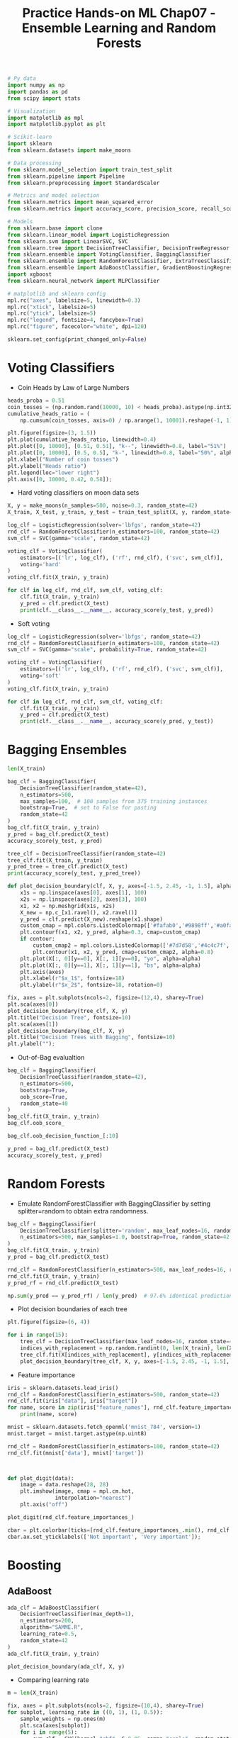 #+TITLE: Practice Hands-on ML Chap07 - Ensemble Learning and Random Forests

#+begin_src jupyter-python
# Py data
import numpy as np
import pandas as pd
from scipy import stats

# Visualization
import matplotlib as mpl
import matplotlib.pyplot as plt

# Scikit-learn
import sklearn
from sklearn.datasets import make_moons

# Data processing
from sklearn.model_selection import train_test_split
from sklearn.pipeline import Pipeline
from sklearn.preprocessing import StandardScaler

# Metrics and model selection
from sklearn.metrics import mean_squared_error
from sklearn.metrics import accuracy_score, precision_score, recall_score, f1_score

# Models
from sklearn.base import clone
from sklearn.linear_model import LogisticRegression
from sklearn.svm import LinearSVC, SVC
from sklearn.tree import DecisionTreeClassifier, DecisionTreeRegressor
from sklearn.ensemble import VotingClassifier, BaggingClassifier
from sklearn.ensemble import RandomForestClassifier, ExtraTreesClassifier
from sklearn.ensemble import AdaBoostClassifier, GradientBoostingRegressor
import xgboost
from sklearn.neural_network import MLPClassifier

# matplotlib and sklearn config
mpl.rc("axes", labelsize=5, linewidth=0.3)
mpl.rc("xtick", labelsize=5)
mpl.rc("ytick", labelsize=5)
mpl.rc("legend", fontsize=4, fancybox=True)
mpl.rc("figure", facecolor="white", dpi=120)

sklearn.set_config(print_changed_only=False)
#+end_src

#+RESULTS:


* Voting Classifiers

- Coin Heads by Law of Large Numbers

#+begin_src jupyter-python
heads_proba = 0.51
coin_tosses = (np.random.rand(10000, 10) < heads_proba).astype(np.int32)
cumulative_heads_ratio = (
    np.cumsum(coin_tosses, axis=0) / np.arange(1, 10001).reshape(-1, 1))

plt.figure(figsize=(3, 1.5))
plt.plot(cumulative_heads_ratio, linewidth=0.4)
plt.plot([0, 10000], [0.51, 0.51], "k--", linewidth=0.8, label="51%")
plt.plot([0, 10000], [0.5, 0.5], "k-", linewidth=0.8, label="50%", alpha=0.5)
plt.xlabel("Number of coin tosses")
plt.ylabel("Heads ratio")
plt.legend(loc="lower right")
plt.axis([0, 10000, 0.42, 0.58]);
#+end_src

#+RESULTS:
[[file:./.ob-jupyter/0a34cf3e62a18c2fb4b9548b37d1793b04917bed.png]]

- Hard voting classifiers on moon data sets

#+begin_src jupyter-python
X, y = make_moons(n_samples=500, noise=0.3, random_state=42)
X_train, X_test, y_train, y_test = train_test_split(X, y, random_state=42)
#+end_src

#+RESULTS:

#+begin_src jupyter-python
log_clf = LogisticRegression(solver='lbfgs', random_state=42)
rnd_clf = RandomForestClassifier(n_estimators=100, random_state=42)
svm_clf = SVC(gamma="scale", random_state=42)

voting_clf = VotingClassifier(
    estimators=[('lr', log_clf), ('rf', rnd_clf), ('svc', svm_clf)],
    voting='hard'
)
voting_clf.fit(X_train, y_train)
#+end_src

#+RESULTS:
#+begin_example
VotingClassifier(estimators=[('lr',
                              LogisticRegression(C=1.0, class_weight=None,
                                                 dual=False, fit_intercept=True,
                                                 intercept_scaling=1,
                                                 l1_ratio=None, max_iter=100,
                                                 multi_class='auto',
                                                 n_jobs=None, penalty='l2',
                                                 random_state=42,
                                                 solver='lbfgs', tol=0.0001,
                                                 verbose=0, warm_start=False)),
                             ('rf',
                              RandomForestClassifier(bootstrap=True,
                                                     ccp_alpha=0.0,
                                                     class_weight=None,
                                                     crit...
                                                     random_state=42, verbose=0,
                                                     warm_start=False)),
                             ('svc',
                              SVC(C=1.0, break_ties=False, cache_size=200,
                                  class_weight=None, coef0=0.0,
                                  decision_function_shape='ovr', degree=3,
                                  gamma='scale', kernel='rbf', max_iter=-1,
                                  probability=False, random_state=42,
                                  shrinking=True, tol=0.001, verbose=False))],
                 flatten_transform=True, n_jobs=None, verbose=False,
                 voting='hard', weights=None)
#+end_example

#+begin_src jupyter-python
for clf in log_clf, rnd_clf, svm_clf, voting_clf:
    clf.fit(X_train, y_train)
    y_pred = clf.predict(X_test)
    print(clf.__class__.__name__, accuracy_score(y_test, y_pred))
#+end_src

#+RESULTS:
: LogisticRegression 0.864
: RandomForestClassifier 0.896
: SVC 0.896
: VotingClassifier 0.912

- Soft voting

#+begin_src jupyter-python
log_clf = LogisticRegression(solver='lbfgs', random_state=42)
rnd_clf = RandomForestClassifier(n_estimators=100, random_state=42)
svm_clf = SVC(gamma="scale", probability=True, random_state=42)

voting_clf = VotingClassifier(
    estimators=[('lr', log_clf), ('rf', rnd_clf), ('svc', svm_clf)],
    voting='soft'
)
voting_clf.fit(X_train, y_train)
#+end_src

#+RESULTS:
#+begin_example
VotingClassifier(estimators=[('lr',
                              LogisticRegression(C=1.0, class_weight=None,
                                                 dual=False, fit_intercept=True,
                                                 intercept_scaling=1,
                                                 l1_ratio=None, max_iter=100,
                                                 multi_class='auto',
                                                 n_jobs=None, penalty='l2',
                                                 random_state=42,
                                                 solver='lbfgs', tol=0.0001,
                                                 verbose=0, warm_start=False)),
                             ('rf',
                              RandomForestClassifier(bootstrap=True,
                                                     ccp_alpha=0.0,
                                                     class_weight=None,
                                                     crit...
                                                     random_state=42, verbose=0,
                                                     warm_start=False)),
                             ('svc',
                              SVC(C=1.0, break_ties=False, cache_size=200,
                                  class_weight=None, coef0=0.0,
                                  decision_function_shape='ovr', degree=3,
                                  gamma='scale', kernel='rbf', max_iter=-1,
                                  probability=True, random_state=42,
                                  shrinking=True, tol=0.001, verbose=False))],
                 flatten_transform=True, n_jobs=None, verbose=False,
                 voting='soft', weights=None)
#+end_example

#+begin_src jupyter-python
for clf in log_clf, rnd_clf, svm_clf, voting_clf:
    clf.fit(X_train, y_train)
    y_pred = clf.predict(X_test)
    print(clf.__class__.__name__, accuracy_score(y_pred, y_test))
#+end_src

#+RESULTS:
: LogisticRegression 0.864
: RandomForestClassifier 0.896
: SVC 0.896
: VotingClassifier 0.92


* Bagging Ensembles

#+begin_src jupyter-python
len(X_train)
#+end_src

#+RESULTS:
: 375

#+begin_src jupyter-python
bag_clf = BaggingClassifier(
    DecisionTreeClassifier(random_state=42),
    n_estimators=500,
    max_samples=100,  # 100 samples from 375 training instances
    bootstrap=True,  # set to False for pasting
    random_state=42
)
bag_clf.fit(X_train, y_train)
y_pred = bag_clf.predict(X_test)
accuracy_score(y_test, y_pred)
#+end_src

#+RESULTS:
: 0.904

#+begin_src jupyter-python
tree_clf = DecisionTreeClassifier(random_state=42)
tree_clf.fit(X_train, y_train)
y_pred_tree = tree_clf.predict(X_test)
print(accuracy_score(y_test, y_pred_tree))
#+end_src

#+RESULTS:
: 0.856

#+begin_src jupyter-python
def plot_decision_boundary(clf, X, y, axes=[-1.5, 2.45, -1, 1.5], alpha=0.5, contour=True):
    x1s = np.linspace(axes[0], axes[1], 100)
    x2s = np.linspace(axes[2], axes[3], 100)
    x1, x2 = np.meshgrid(x1s, x2s)
    X_new = np.c_[x1.ravel(), x2.ravel()]
    y_pred = clf.predict(X_new).reshape(x1.shape)
    custom_cmap = mpl.colors.ListedColormap(['#fafab0','#9898ff','#a0faa0'])
    plt.contourf(x1, x2, y_pred, alpha=0.3, cmap=custom_cmap)
    if contour:
        custom_cmap2 = mpl.colors.ListedColormap(['#7d7d58','#4c4c7f','#507d50'])
        plt.contour(x1, x2, y_pred, cmap=custom_cmap2, alpha=0.8)
    plt.plot(X[:, 0][y==0], X[:, 1][y==0], "yo", alpha=alpha)
    plt.plot(X[:, 0][y==1], X[:, 1][y==1], "bs", alpha=alpha)
    plt.axis(axes)
    plt.xlabel(r"$x_1$", fontsize=18)
    plt.ylabel(r"$x_2$", fontsize=18, rotation=0)

fix, axes = plt.subplots(ncols=2, figsize=(12,4), sharey=True)
plt.sca(axes[0])
plot_decision_boundary(tree_clf, X, y)
plt.title("Decision Tree", fontsize=10)
plt.sca(axes[1])
plot_decision_boundary(bag_clf, X, y)
plt.title("Decision Trees with Bagging", fontsize=10)
plt.ylabel("");
#+end_src

#+RESULTS:
[[file:./.ob-jupyter/abdbd3e4721afb9f6bb742bfe1341e996978eaa5.png]]


- Out-of-Bag evalualtion

#+begin_src jupyter-python
bag_clf = BaggingClassifier(
    DecisionTreeClassifier(random_state=42),
    n_estimators=500,
    bootstrap=True,
    oob_score=True,
    random_state=40
)
bag_clf.fit(X_train, y_train)
bag_clf.oob_score_
#+end_src

#+RESULTS:
: 0.8986666666666666

#+begin_src jupyter-python
bag_clf.oob_decision_function_[:10]
#+end_src

#+RESULTS:
: array([[0.32275132, 0.67724868],
:        [0.34117647, 0.65882353],
:        [1.        , 0.        ],
:        [0.        , 1.        ],
:        [0.        , 1.        ],
:        [0.09497207, 0.90502793],
:        [0.31147541, 0.68852459],
:        [0.01754386, 0.98245614],
:        [0.97109827, 0.02890173],
:        [0.97765363, 0.02234637]])

#+begin_src jupyter-python
y_pred = bag_clf.predict(X_test)
accuracy_score(y_test, y_pred)
#+end_src

#+RESULTS:
: 0.912

* Random Forests

- Emulate RandomForestClassifier with BaggingClassifier by setting splitter=random to obtain extra randomness.

#+begin_src jupyter-python
bag_clf = BaggingClassifier(
    DecisionTreeClassifier(splitter='random', max_leaf_nodes=16, random_state=42),
    n_estimators=500, max_samples=1.0, bootstrap=True, random_state=42
)
bag_clf.fit(X_train, y_train)
y_pred = bag_clf.predict(X_test)

rnd_clf = RandomForestClassifier(n_estimators=500, max_leaf_nodes=16, random_state=42)
rnd_clf.fit(X_train, y_train)
y_pred_rf = rnd_clf.predict(X_test)

np.sum(y_pred == y_pred_rf) / len(y_pred)  # 97.6% identical predictions
#+end_src

#+RESULTS:
: 0.976

- Plot decision boundaries of each tree

#+begin_src jupyter-python
plt.figure(figsize=(6, 4))

for i in range(15):
    tree_clf = DecisionTreeClassifier(max_leaf_nodes=16, random_state=42 + i)
    indices_with_replacement = np.random.randint(0, len(X_train), len(X_train))
    tree_clf.fit(X[indices_with_replacement], y[indices_with_replacement])
    plot_decision_boundary(tree_clf, X, y, axes=[-1.5, 2.45, -1, 1.5], alpha=0.02, contour=False)
#+end_src

#+RESULTS:
[[file:./.ob-jupyter/ce40e61212278e59b44dd9755125cc28fd67808b.png]]


- Feature importance

#+begin_src jupyter-python
iris = sklearn.datasets.load_iris()
rnd_clf = RandomForestClassifier(n_estimators=500, random_state=42)
rnd_clf.fit(iris["data"], iris["target"])
for name, score in zip(iris["feature_names"], rnd_clf.feature_importances_):
    print(name, score)
#+end_src

#+RESULTS:
: sepal length (cm) 0.11249225099876375
: sepal width (cm) 0.02311928828251033
: petal length (cm) 0.4410304643639577
: petal width (cm) 0.4233579963547682

#+begin_src jupyter-python
mnist = sklearn.datasets.fetch_openml('mnist_784', version=1)
mnist.target = mnist.target.astype(np.uint8)
#+end_src

#+RESULTS:

#+begin_src jupyter-python
rnd_clf = RandomForestClassifier(n_estimators=100, random_state=42)
rnd_clf.fit(mnist['data'], mnist['target'])
#+end_src

#+RESULTS:
: RandomForestClassifier(bootstrap=True, ccp_alpha=0.0, class_weight=None,
:                        criterion='gini', max_depth=None, max_features='auto',
:                        max_leaf_nodes=None, max_samples=None,
:                        min_impurity_decrease=0.0, min_impurity_split=None,
:                        min_samples_leaf=1, min_samples_split=2,
:                        min_weight_fraction_leaf=0.0, n_estimators=100,
:                        n_jobs=None, oob_score=False, random_state=42, verbose=0,
:                        warm_start=False)

#+begin_src jupyter-python


def plot_digit(data):
    image = data.reshape(28, 28)
    plt.imshow(image, cmap = mpl.cm.hot,
               interpolation="nearest")
    plt.axis("off")

plot_digit(rnd_clf.feature_importances_)

cbar = plt.colorbar(ticks=[rnd_clf.feature_importances_.min(), rnd_clf.feature_importances_.max()])
cbar.ax.set_yticklabels(['Not important', 'Very important']);
#+end_src

#+RESULTS:
[[file:./.ob-jupyter/fac268a5ee6b1d580067e43f0261f8c21d9ba90c.png]]


* Boosting

** AdaBoost

#+begin_src jupyter-python
ada_clf = AdaBoostClassifier(
    DecisionTreeClassifier(max_depth=1),
    n_estimators=200,
    algorithm="SAMME.R",
    learning_rate=0.5,
    random_state=42
)
ada_clf.fit(X_train, y_train)
#+end_src

#+RESULTS:
#+begin_example
AdaBoostClassifier(algorithm='SAMME.R',
                   base_estimator=DecisionTreeClassifier(ccp_alpha=0.0,
                                                         class_weight=None,
                                                         criterion='gini',
                                                         max_depth=1,
                                                         max_features=None,
                                                         max_leaf_nodes=None,
                                                         min_impurity_decrease=0.0,
                                                         min_impurity_split=None,
                                                         min_samples_leaf=1,
                                                         min_samples_split=2,
                                                         min_weight_fraction_leaf=0.0,
                                                         random_state=None,
                                                         splitter='best'),
                   learning_rate=0.5, n_estimators=200, random_state=42)
#+end_example

#+begin_src jupyter-python
plot_decision_boundary(ada_clf, X, y)
#+end_src

#+RESULTS:
[[file:./.ob-jupyter/c453da76c7428661f89f52aa750c965002b9f772.png]]


- Comparing learning rate

#+begin_src jupyter-python
m = len(X_train)

fix, axes = plt.subplots(ncols=2, figsize=(10,4), sharey=True)
for subplot, learning_rate in ((0, 1), (1, 0.5)):
    sample_weights = np.ones(m)
    plt.sca(axes[subplot])
    for i in range(5):
        svm_clf = SVC(kernel="rbf", C=0.05, gamma="scale", random_state=42)
        svm_clf.fit(X_train, y_train, sample_weight=sample_weights)
        y_pred = svm_clf.predict(X_train)
        sample_weights[y_pred != y_train] *= (1 + learning_rate)
        plot_decision_boundary(svm_clf, X, y, alpha=0.2)
        plt.title("learning_rate = {}".format(learning_rate), fontsize=16)
    if subplot == 0:
        plt.text(-0.7, -0.65, "1", fontsize=14)
        plt.text(-0.6, -0.10, "2", fontsize=14)
        plt.text(-0.5,  0.10, "3", fontsize=14)
        plt.text(-0.4,  0.55, "4", fontsize=14)
        plt.text(-0.3,  0.90, "5", fontsize=14)
    else:
        plt.ylabel("")
#+end_src

#+RESULTS:
[[file:./.ob-jupyter/f26293d2b50baf98cd5c7181e11b916c963c7fb5.png]]


** Gradient Boosting

*** Boosting process

#+begin_src jupyter-python
np.random.seed(42)
X = np.random.rand(100, 1) - 0.5
y = 3*X[:, 0]**2 + 0.05 * np.random.randn(100)

tree_reg1 = DecisionTreeRegressor(max_depth=2, random_state=42)
tree_reg1.fit(X, y)
#+end_src

#+RESULTS:
: DecisionTreeRegressor(ccp_alpha=0.0, criterion='mse', max_depth=2,
:                       max_features=None, max_leaf_nodes=None,
:                       min_impurity_decrease=0.0, min_impurity_split=None,
:                       min_samples_leaf=1, min_samples_split=2,
:                       min_weight_fraction_leaf=0.0, random_state=42,
:                       splitter='best')

#+begin_src jupyter-python
y2 = y - tree_reg1.predict(X)
tree_reg2 = DecisionTreeRegressor(max_depth=2, random_state=42)
tree_reg2.fit(X, y2)
#+end_src

#+RESULTS:
: DecisionTreeRegressor(ccp_alpha=0.0, criterion='mse', max_depth=2,
:                       max_features=None, max_leaf_nodes=None,
:                       min_impurity_decrease=0.0, min_impurity_split=None,
:                       min_samples_leaf=1, min_samples_split=2,
:                       min_weight_fraction_leaf=0.0, random_state=42,
:                       splitter='best')

#+begin_src jupyter-python
y3 = y2 - tree_reg2.predict(X)
tree_reg3 = DecisionTreeRegressor(max_depth=2, random_state=42)
tree_reg3.fit(X, y3)
#+end_src

#+RESULTS:
: DecisionTreeRegressor(ccp_alpha=0.0, criterion='mse', max_depth=2,
:                       max_features=None, max_leaf_nodes=None,
:                       min_impurity_decrease=0.0, min_impurity_split=None,
:                       min_samples_leaf=1, min_samples_split=2,
:                       min_weight_fraction_leaf=0.0, random_state=42,
:                       splitter='best')

#+begin_src jupyter-python
X_new = np.array([[0.8]])
y_pred = sum(tree.predict(X_new) for tree in (tree_reg1, tree_reg2, tree_reg3))
y_pred
#+end_src

#+RESULTS:
: array([0.75026781])

#+begin_src jupyter-python
def plot_predictions(regressors, X, y, axes, label=None, style="r-", data_style="b.", data_label=None):
    x1 = np.linspace(axes[0], axes[1], 500)
    y_pred = sum(regressor.predict(x1.reshape(-1, 1)) for regressor in regressors)
    plt.plot(X[:, 0], y, data_style, label=data_label)
    plt.plot(x1, y_pred, style, linewidth=2, label=label)
    if label or data_label:
        plt.legend(loc="upper center", fontsize=16)
    plt.axis(axes)

plt.figure(figsize=(11,11))

plt.subplot(321)
plot_predictions([tree_reg1], X, y, axes=[-0.5, 0.5, -0.1, 0.8], label="$h_1(x_1)$", style="g-", data_label="Training set")
plt.ylabel("$y$", fontsize=16, rotation=0)
plt.title("Residuals and tree predictions", fontsize=16)

plt.subplot(322)
plot_predictions([tree_reg1], X, y, axes=[-0.5, 0.5, -0.1, 0.8], label="$h(x_1) = h_1(x_1)$", data_label="Training set")
plt.ylabel("$y$", fontsize=16, rotation=0)
plt.title("Ensemble predictions", fontsize=16)

plt.subplot(323)
plot_predictions([tree_reg2], X, y2, axes=[-0.5, 0.5, -0.5, 0.5], label="$h_2(x_1)$", style="g-", data_style="k+", data_label="Residuals")
plt.ylabel("$y - h_1(x_1)$", fontsize=16)

plt.subplot(324)
plot_predictions([tree_reg1, tree_reg2], X, y, axes=[-0.5, 0.5, -0.1, 0.8], label="$h(x_1) = h_1(x_1) + h_2(x_1)$")
plt.ylabel("$y$", fontsize=16, rotation=0)

plt.subplot(325)
plot_predictions([tree_reg3], X, y3, axes=[-0.5, 0.5, -0.5, 0.5], label="$h_3(x_1)$", style="g-", data_style="k+")
plt.ylabel("$y - h_1(x_1) - h_2(x_1)$", fontsize=16)
plt.xlabel("$x_1$", fontsize=16)

plt.subplot(326)
plot_predictions([tree_reg1, tree_reg2, tree_reg3], X, y, axes=[-0.5, 0.5, -0.1, 0.8], label="$h(x_1) = h_1(x_1) + h_2(x_1) + h_3(x_1)$")
plt.xlabel("$x_1$", fontsize=16)
plt.ylabel("$y$", fontsize=16, rotation=0);
#+end_src

#+RESULTS:
[[file:./.ob-jupyter/086c62a223f6602924b22fa78b32576f69515686.png]]


*** Too few and too many estimators - Underfitting vs. Overfitting

#+begin_src jupyter-python
gbrt = GradientBoostingRegressor(max_depth=2, n_estimators=3, learning_rate=1.0, random_state=42)
gbrt.fit(X, y)

gbrt_slow = GradientBoostingRegressor(max_depth=2, n_estimators=200, learning_rate=0.1, random_state=42)
gbrt_slow.fit(X, y);
#+end_src

#+RESULTS:

#+begin_src jupyter-python
fix, axes = plt.subplots(ncols=2, figsize=(10,4), sharey=True)

plt.sca(axes[0])
plot_predictions([gbrt], X, y, axes=[-0.5, 0.5, -0.1, 0.8], label="Ensemble predictions")
plt.title("learning_rate={}, n_estimators={}".format(gbrt.learning_rate, gbrt.n_estimators), fontsize=14)
plt.xlabel("$x_1$", fontsize=16)
plt.ylabel("$y$", fontsize=16, rotation=0)

plt.sca(axes[1])
plot_predictions([gbrt_slow], X, y, axes=[-0.5, 0.5, -0.1, 0.8])
plt.title("learning_rate={}, n_estimators={}".format(gbrt_slow.learning_rate, gbrt_slow.n_estimators), fontsize=14)
plt.xlabel("$x_1$", fontsize=16);
#+end_src

#+RESULTS:
[[file:./.ob-jupyter/ab1a315b8d179d51900c2d007f237968f881cb14.png]]


** Gradient Boosting with Early Stopping

#+begin_src jupyter-python
X_train, X_val, y_train, y_val = train_test_split(X, y, random_state=49)

gbrt = GradientBoostingRegressor(max_depth=2, n_estimators=120, random_state=42)
gbrt.fit(X_train, y_train)

errors = [mean_squared_error(y_val, y_pred)
          for y_pred in gbrt.staged_predict(X_val)]
bst_n_estimators = np.argmin(errors) + 1

gbrt_best = GradientBoostingRegressor(max_depth=2, n_estimators=bst_n_estimators, random_state=42)
gbrt_best.fit(X_train, y_train)
#+end_src

#+RESULTS:
: GradientBoostingRegressor(alpha=0.9, ccp_alpha=0.0, criterion='friedman_mse',
:                           init=None, learning_rate=0.1, loss='ls', max_depth=2,
:                           max_features=None, max_leaf_nodes=None,
:                           min_impurity_decrease=0.0, min_impurity_split=None,
:                           min_samples_leaf=1, min_samples_split=2,
:                           min_weight_fraction_leaf=0.0, n_estimators=56,
:                           n_iter_no_change=None, random_state=42, subsample=1.0,
:                           tol=0.0001, validation_fraction=0.1, verbose=0,
:                           warm_start=False)

#+begin_src jupyter-python
min_error = np.min(errors)
#+end_src

#+RESULTS:

#+begin_src jupyter-python
plt.figure(figsize=(10, 4))

plt.subplot(121)
plt.plot(errors, "b.-")
plt.plot([bst_n_estimators, bst_n_estimators], [0, min_error], "k--")
plt.plot([0, 120], [min_error, min_error], "k--")
plt.plot(bst_n_estimators, min_error, "ko")
plt.text(bst_n_estimators, min_error*1.2, "Minimum", ha="center", fontsize=14)
plt.axis([0, 120, 0, 0.01])
plt.xlabel("Number of trees")
plt.ylabel("Error", fontsize=16)
plt.title("Validation error", fontsize=14)

plt.subplot(122)
plot_predictions([gbrt_best], X, y, axes=[-0.5, 0.5, -0.1, 0.8])
plt.title("Best model (%d trees)" % bst_n_estimators, fontsize=14)
plt.ylabel("$y$", fontsize=16, rotation=0)
plt.xlabel("$x_1$", fontsize=16);
#+end_src

#+RESULTS:
[[file:./.ob-jupyter/658bb04bece94bb0af92d34c530286da58d44cbf.png]]

- Early stopping with warm start

#+begin_src jupyter-python
gbrt = GradientBoostingRegressor(max_depth=2, warm_start=True, random_state=42)

min_val_error = float("inf")
error_going_up = 0
for n_estimators in range(1, 120):
    gbrt.n_estimators = n_estimators
    gbrt.fit(X_train, y_train)
    y_pred = gbrt.predict(X_val)
    val_error = mean_squared_error(y_val, y_pred)
    if val_error < min_val_error:
        min_val_error = val_error
        error_going_up = 0
    else:
        error_going_up += 1
        if error_going_up == 5:
            break  # early stopping

print(gbrt.n_estimators)
print("Minimum validation MSE: ", min_val_error)
#+end_src

#+RESULTS:
: 61
: Minimum validation MSE:  0.002712853325235463

** Using XGBoost

#+begin_src jupyter-python
xgb_reg = xgboost.XGBRegressor(random_state=42)
xgb_reg.fit(X_train, y_train)
y_pred = xgb_reg.predict(X_val)
val_error = mean_squared_error(y_val, y_pred)
print("Validation MSE:", val_error)
#+end_src

#+RESULTS:
: Validation MSE: 0.004000408205406276

#+begin_src jupyter-python
xgb_reg.fit(X_train, y_train, eval_set=[(X_val, y_val)], early_stopping_rounds=2)
y_pred = xgb_reg.predict(X_val)
val_error = mean_squared_error(y_val, y_pred)  # Not shown
print("Validation MSE:", val_error)            # Not shown
#+end_src

#+RESULTS:
#+begin_example
[0]	validation_0-rmse:0.22834
[1]	validation_0-rmse:0.16224
[2]	validation_0-rmse:0.11843
[3]	validation_0-rmse:0.08760
[4]	validation_0-rmse:0.06848
[5]	validation_0-rmse:0.05709
[6]	validation_0-rmse:0.05297
[7]	validation_0-rmse:0.05129
[8]	validation_0-rmse:0.05155
Validation MSE: 0.002630868681577655
#+end_example

#+begin_src jupyter-python
%timeit xgboost.XGBRegressor().fit(X_train, y_train)
#+end_src

#+RESULTS:
: 22.4 ms ± 2.55 ms per loop (mean ± std. dev. of 7 runs, 10 loops each)

#+begin_src jupyter-python
%timeit GradientBoostingRegressor().fit(X_train, y_train)
#+end_src

#+RESULTS:
: 11.9 ms ± 51.9 µs per loop (mean ± std. dev. of 7 runs, 100 loops each)


* Exercises

** 8. Voting Classifier

*** Load the MNIST data and split it into a training set, a validation set, and a test set (e.g., use 50,000 instances for training, 10,000 for validation, and 10,000 for testing).

#+begin_src jupyter-python
X_train, X_test, y_train, y_test = train_test_split(mnist.data, mnist.target, test_size=10000, random_state=42)
X_train, X_val, y_train, y_val = train_test_split(X_train, y_train, test_size=10000, random_state=42)
#+end_src

#+RESULTS:

*** Then train various classifiers, such as a Random Forest classifier, an Extra-Trees classifier, and an SVM.

#+begin_src jupyter-python
random_forest_clf = RandomForestClassifier(n_estimators=100, random_state=42)
extra_tree_clf = ExtraTreesClassifier(n_estimators=100, random_state=42)
svm_clf = LinearSVC(random_state=42)
mlp_clf = MLPClassifier(random_state=42)

estimators = [random_forest_clf, extra_tree_clf, svm_clf, mlp_clf]
for est in estimators:
    print("Training the", est)
    est.fit(X_train, y_train)
#+end_src

#+RESULTS:
#+begin_example
Training the RandomForestClassifier(bootstrap=True, ccp_alpha=0.0, class_weight=None,
                       criterion='gini', max_depth=None, max_features='auto',
                       max_leaf_nodes=None, max_samples=None,
                       min_impurity_decrease=0.0, min_impurity_split=None,
                       min_samples_leaf=1, min_samples_split=2,
                       min_weight_fraction_leaf=0.0, n_estimators=100,
                       n_jobs=None, oob_score=False, random_state=42, verbose=0,
                       warm_start=False)
Training the ExtraTreesClassifier(bootstrap=False, ccp_alpha=0.0, class_weight=None,
                     criterion='gini', max_depth=None, max_features='auto',
                     max_leaf_nodes=None, max_samples=None,
                     min_impurity_decrease=0.0, min_impurity_split=None,
                     min_samples_leaf=1, min_samples_split=2,
                     min_weight_fraction_leaf=0.0, n_estimators=100,
                     n_jobs=None, oob_score=False, random_state=42, verbose=0,
                     warm_start=False)
Training the LinearSVC(C=1.0, class_weight=None, dual=True, fit_intercept=True,
          intercept_scaling=1, loss='squared_hinge', max_iter=1000,
          multi_class='ovr', penalty='l2', random_state=42, tol=0.0001,
          verbose=0)
/home/ning/apps/conda/envs/ds/lib/python3.8/site-packages/sklearn/svm/_base.py:985: ConvergenceWarning: Liblinear failed to converge, increase the number of iterations.
  warnings.warn("Liblinear failed to converge, increase "
Training the MLPClassifier(activation='relu', alpha=0.0001, batch_size='auto', beta_1=0.9,
              beta_2=0.999, early_stopping=False, epsilon=1e-08,
              hidden_layer_sizes=(100,), learning_rate='constant',
              learning_rate_init=0.001, max_fun=15000, max_iter=200,
              momentum=0.9, n_iter_no_change=10, nesterovs_momentum=True,
              power_t=0.5, random_state=42, shuffle=True, solver='adam',
              tol=0.0001, validation_fraction=0.1, verbose=False,
              warm_start=False)
#+end_example

#+begin_src jupyter-python
for est in estimators:
    print(est.__class__.__name__, est.score(X_val, y_val))
#+end_src

#+RESULTS:
: RandomForestClassifier 0.9692
: ExtraTreesClassifier 0.9715
: LinearSVC 0.8695
: MLPClassifier 0.9623

*** Next, try to combine them into an ensemble that outperforms them all on the validation set, using a soft or hard voting classifier.

#+begin_src jupyter-python
named_estimators = [
    ("random_forest_clf", random_forest_clf),
    ("extra_trees_clf", extra_tree_clf),
    ("svm_clf", svm_clf),
    ("mlp_clf", mlp_clf),
]
voting_clf = VotingClassifier(named_estimators)
voting_clf.fit(X_train, y_train)
#+end_src

#+RESULTS:
:RESULTS:
: /home/ning/apps/conda/envs/ds/lib/python3.8/site-packages/sklearn/svm/_base.py:985: ConvergenceWarning: Liblinear failed to converge, increase the number of iterations.
:   warnings.warn("Liblinear failed to converge, increase "
#+begin_example
VotingClassifier(estimators=[('random_forest_clf',
                              RandomForestClassifier(bootstrap=True,
                                                     ccp_alpha=0.0,
                                                     class_weight=None,
                                                     criterion='gini',
                                                     max_depth=None,
                                                     max_features='auto',
                                                     max_leaf_nodes=None,
                                                     max_samples=None,
                                                     min_impurity_decrease=0.0,
                                                     min_impurity_split=None,
                                                     min_samples_leaf=1,
                                                     min_samples_split=2,
                                                     min_weight_fraction_leaf=0.0,
                                                     n_estimators=100,
                                                     n_jobs...
                                            hidden_layer_sizes=(100,),
                                            learning_rate='constant',
                                            learning_rate_init=0.001,
                                            max_fun=15000, max_iter=200,
                                            momentum=0.9, n_iter_no_change=10,
                                            nesterovs_momentum=True,
                                            power_t=0.5, random_state=42,
                                            shuffle=True, solver='adam',
                                            tol=0.0001, validation_fraction=0.1,
                                            verbose=False, warm_start=False))],
                 flatten_transform=True, n_jobs=None, verbose=False,
                 voting='hard', weights=None)
#+end_example
:END:

#+begin_src jupyter-python
print("Voting classifier score: ", voting_clf.score(X_val, y_val))
for est in voting_clf.estimators_:
    print(est.__class__.__name__, est.score(X_val, y_val))
#+end_src

#+RESULTS:
: Voting classifier score:  0.9718
: RandomForestClassifier 0.9692
: ExtraTreesClassifier 0.9715
: LinearSVC 0.8695
: MLPClassifier 0.9623

*** Remove the lowest scored SVM

Need to remove SVM from both untrained estimator dictionary and trained estimator list:
#+begin_src jupyter-python
print(voting_clf.estimators_)
print(voting_clf.estimators)
#+end_src

#+RESULTS:
#+begin_example
[RandomForestClassifier(bootstrap=True, ccp_alpha=0.0, class_weight=None,
                       criterion='gini', max_depth=None, max_features='auto',
                       max_leaf_nodes=None, max_samples=None,
                       min_impurity_decrease=0.0, min_impurity_split=None,
                       min_samples_leaf=1, min_samples_split=2,
                       min_weight_fraction_leaf=0.0, n_estimators=100,
                       n_jobs=None, oob_score=False, random_state=42, verbose=0,
                       warm_start=False), ExtraTreesClassifier(bootstrap=False, ccp_alpha=0.0, class_weight=None,
                     criterion='gini', max_depth=None, max_features='auto',
                     max_leaf_nodes=None, max_samples=None,
                     min_impurity_decrease=0.0, min_impurity_split=None,
                     min_samples_leaf=1, min_samples_split=2,
                     min_weight_fraction_leaf=0.0, n_estimators=100,
                     n_jobs=None, oob_score=False, random_state=42, verbose=0,
                     warm_start=False), LinearSVC(C=1.0, class_weight=None, dual=True, fit_intercept=True,
          intercept_scaling=1, loss='squared_hinge', max_iter=1000,
          multi_class='ovr', penalty='l2', random_state=42, tol=0.0001,
          verbose=0), MLPClassifier(activation='relu', alpha=0.0001, batch_size='auto', beta_1=0.9,
              beta_2=0.999, early_stopping=False, epsilon=1e-08,
              hidden_layer_sizes=(100,), learning_rate='constant',
              learning_rate_init=0.001, max_fun=15000, max_iter=200,
              momentum=0.9, n_iter_no_change=10, nesterovs_momentum=True,
              power_t=0.5, random_state=42, shuffle=True, solver='adam',
              tol=0.0001, validation_fraction=0.1, verbose=False,
              warm_start=False)]
[('random_forest_clf', RandomForestClassifier(bootstrap=True, ccp_alpha=0.0, class_weight=None,
                       criterion='gini', max_depth=None, max_features='auto',
                       max_leaf_nodes=None, max_samples=None,
                       min_impurity_decrease=0.0, min_impurity_split=None,
                       min_samples_leaf=1, min_samples_split=2,
                       min_weight_fraction_leaf=0.0, n_estimators=100,
                       n_jobs=None, oob_score=False, random_state=42, verbose=0,
                       warm_start=False)), ('extra_trees_clf', ExtraTreesClassifier(bootstrap=False, ccp_alpha=0.0, class_weight=None,
                     criterion='gini', max_depth=None, max_features='auto',
                     max_leaf_nodes=None, max_samples=None,
                     min_impurity_decrease=0.0, min_impurity_split=None,
                     min_samples_leaf=1, min_samples_split=2,
                     min_weight_fraction_leaf=0.0, n_estimators=100,
                     n_jobs=None, oob_score=False, random_state=42, verbose=0,
                     warm_start=False)), ('svm_clf', LinearSVC(C=1.0, class_weight=None, dual=True, fit_intercept=True,
          intercept_scaling=1, loss='squared_hinge', max_iter=1000,
          multi_class='ovr', penalty='l2', random_state=42, tol=0.0001,
          verbose=0)), ('mlp_clf', MLPClassifier(activation='relu', alpha=0.0001, batch_size='auto', beta_1=0.9,
              beta_2=0.999, early_stopping=False, epsilon=1e-08,
              hidden_layer_sizes=(100,), learning_rate='constant',
              learning_rate_init=0.001, max_fun=15000, max_iter=200,
              momentum=0.9, n_iter_no_change=10, nesterovs_momentum=True,
              power_t=0.5, random_state=42, shuffle=True, solver='adam',
              tol=0.0001, validation_fraction=0.1, verbose=False,
              warm_start=False))]
#+end_example

#+begin_src jupyter-python
voting_clf.set_params(svm_clf=None)
del voting_clf.estimators_[2]
#+end_src

#+RESULTS:

#+begin_src jupyter-python
voting_clf.score(X_val, y_val)
#+end_src

#+RESULTS:
: 0.9737

*** Try soft voting

#+begin_src jupyter-python
voting_clf.voting = "soft"
voting_clf.score(X_val, y_val)
#+end_src

#+RESULTS:
: 0.9691

*** Final Test

#+begin_src jupyter-python
voting_clf.voting = "hard"
print("Hard voting classifier score: ", voting_clf.score(X_test, y_test))
for est in voting_clf.estimators_:
    print(est.__class__.__name__, est.score(X_test, y_test))
#+end_src

#+RESULTS:
: Hard voting classifier score:  0.9704
: RandomForestClassifier 0.9645
: ExtraTreesClassifier 0.9691
: MLPClassifier 0.9612

The voting classifier only very slightly reduced the error rate of the best model in this case.


** 9. Stacking Ensemble

*** Run the individual classifiers from the previous exercise to make predictions on the validation set, and create a new training set with the resulting predictions: each training instance is a vector containing the set of predictions from all your classifiers for an image, and the target is the image's class. Train a classifier on this new training set.

#+begin_src jupyter-python
X_val_predictions = np.empty((len(X_val), len(estimators)), dtype=np.float32)
for index, est in enumerate(estimators):
    X_val_predictions[:, index] = est.predict(X_val)
X_val_predictions
#+end_src

#+RESULTS:
: array([[5., 5., 5., 5.],
:        [8., 8., 8., 8.],
:        [2., 2., 2., 2.],
:        ...,
:        [7., 7., 7., 7.],
:        [6., 6., 6., 6.],
:        [7., 7., 7., 7.]], dtype=float32)

#+begin_src jupyter-python
rnd_forest_blender = RandomForestClassifier(n_estimators=200, oob_score=True, random_state=42)
rnd_forest_blender.fit(X_val_predictions, y_val)
#+end_src

#+RESULTS:
: RandomForestClassifier(bootstrap=True, ccp_alpha=0.0, class_weight=None,
:                        criterion='gini', max_depth=None, max_features='auto',
:                        max_leaf_nodes=None, max_samples=None,
:                        min_impurity_decrease=0.0, min_impurity_split=None,
:                        min_samples_leaf=1, min_samples_split=2,
:                        min_weight_fraction_leaf=0.0, n_estimators=200,
:                        n_jobs=None, oob_score=True, random_state=42, verbose=0,
:                        warm_start=False)

#+begin_src jupyter-python
rnd_forest_blender.oob_score_
#+end_src

#+RESULTS:
: 0.9703

#+begin_src jupyter-python
mlp_blender = MLPClassifier(max_iter=1000, random_state=42)
mlp_blender.fit(X_val_predictions, y_val)
y_pred_mlp = mlp_blender.predict(X_val_predictions)
accuracy_score(y_val, y_pred_mlp)
#+end_src

#+RESULTS:
: 0.9728

*** Congratulations, you have just trained a blender, and together with the classifiers they form a stacking ensemble! Now let's evaluate the ensemble on the test set. For each image in the test set, make predictions with all your classifiers, then feed the predictions to the blender to get the ensemble's predictions. How does it compare to the voting classifier you trained earlier?

#+begin_src jupyter-python
X_test_predictions = np.empty((len(X_test), len(estimators)), dtype=np.float32)
for index, estimator in enumerate(estimators):
    X_test_predictions[:, index] = estimator.predict(X_test)
y_pred_rf = rnd_forest_blender.predict(X_test_predictions)
y_pred_mlp = mlp_blender.predict(X_test_predictions)
print("Random Forest blender score:", accuracy_score(y_test, y_pred_rf))
print("MLP blender score:", accuracy_score(y_test, y_pred_mlp))
#+end_src

#+RESULTS:
: Random Forest blender score: 0.9684
: MLP blender score: 0.9628

This stacking ensemble does not perform as well as the voting classifier we trained earlier, it's not quite as good as the best individual classifier.
